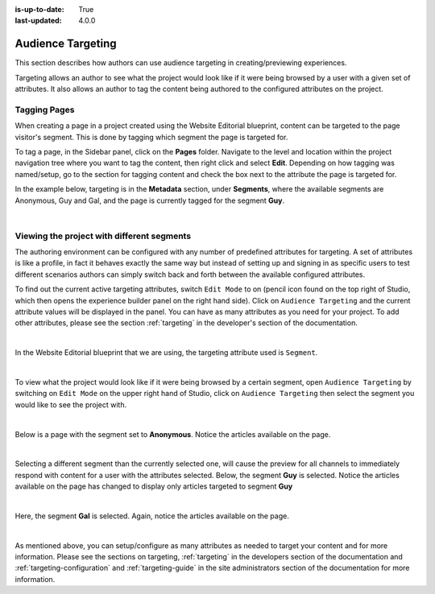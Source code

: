 :is-up-to-date: True
:last-updated: 4.0.0


.. index:: Targeting

..  _content_authors_targeting:

==================
Audience Targeting
==================

This section describes how authors can use audience targeting in creating/previewing experiences.

Targeting allows an author to see what the project would look like if it were being browsed by a
user with a given set of attributes.  It also allows an author to tag the content being authored to
the configured attributes on the project.

-------------
Tagging Pages
-------------

When creating a page in a project created using the Website Editorial blueprint, content can be targeted
to the page visitor's segment.  This is done by tagging which segment the page is targeted for.

To tag a page, in the Sidebar panel, click on the **Pages** folder.  Navigate to the level and location
within the project navigation tree where you want to tag the content, then right click and select **Edit**.
Depending on how tagging was named/setup, go to the section for tagging content and check the box next to
the attribute the page is targeted for.

In the example below, targeting is in the **Metadata** section, under **Segments**, where the available
segments are Anonymous, Guy and Gal, and the page is currently tagged for the segment **Guy**.

.. image:: /_static/images/page/page-targeting-tags.webp
    :width: 75 %    
    :align: center

|

.. |targetingIcon| image:: /_static/images/content-author/page-targeting-icon.webp
                      :width: 3%
                      :alt: Targeting Icon

.. _content_authors_site_views_diff_segments:

-------------------------------------------
Viewing the project with different segments
-------------------------------------------

The authoring environment can be configured with any number of predefined attributes for targeting. A set
of attributes is like a profile, in fact it behaves exactly the same way but instead of setting up and
signing in as specific users to test different scenarios authors can simply switch back and forth between
the available configured attributes.

To find out the current active targeting attributes, switch ``Edit Mode`` to on (pencil icon found on the
top right of Studio, which then opens the experience builder panel on the right hand side).  Click on
``Audience Targeting`` and the current attribute values will be displayed in the panel.  You can have as
many attributes as you need for your project.  To add other attributes, please see the section
:ref:`targeting` in the developer's section of the documentation.

.. image:: /_static/images/page/page-targeting-open.webp
    :width: 80 %
    :align: center

|

In the Website Editorial blueprint that we are using, the targeting attribute used is ``Segment``.

.. image:: /_static/images/page/page-targeting-curr-attributes.webp
    :width: 30 %
    :align: center

|

To view what the project would look like if it were being browsed by a certain segment, open
``Audience Targeting`` by switching on ``Edit Mode`` on the upper right hand of Studio, click on
``Audience Targeting`` then select the segment you would like to see the project with.

.. image:: /_static/images/page/page-targeting-segment.webp
    :width: 30 %
    :align: center
    
|

Below is a page with the segment set to **Anonymous**.  Notice the articles available on the page.

.. image:: /_static/images/page/page-targeting-anonymous.webp
    :width: 75 %    
    :align: center

|

Selecting a different segment than the currently selected one, will cause the preview for all
channels to immediately respond with content for a user with the attributes selected.  Below,
the segment **Guy** is selected.  Notice the articles available on the page has changed to display
only articles targeted to segment **Guy**


.. image:: /_static/images/page/page-targeting-guy.webp
    :width: 75 %    
    :align: center

|

Here, the segment **Gal** is selected.  Again, notice the articles available on the page.

.. image:: /_static/images/page/page-targeting-gal.webp
    :width: 75 %    
    :align: center    

|

As mentioned above, you can setup/configure as many attributes as needed to target your content
and for more information.  Please see the sections on targeting, :ref:`targeting` in the
developers section of the documentation and :ref:`targeting-configuration`  and
:ref:`targeting-guide` in the site administrators section of the documentation
for more information.
 

